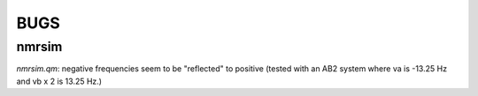 BUGS
====

nmrsim
------

`nmrsim.qm`: negative frequencies seem to be "reflected" to positive (tested
with an AB2 system where va is -13.25 Hz and vb x 2 is 13.25 Hz.)
